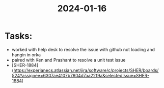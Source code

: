 :PROPERTIES:
:ID:       DB2D46AF-7D38-4FB7-B6DF-DD8831BBFE10
:END:
#+title: 2024-01-16
* Tasks:
- worked with help desk to resolve the issue with github not loading and hangin in orka
- paired with Ken and Prashant to resolve a unit test issue
- [SHER-1884](https://experianecs.atlassian.net/jira/software/c/projects/SHER/boards/524?assignee=6307ae4107b7804d7aa22f9a&selectedIssue=SHER-1884)


